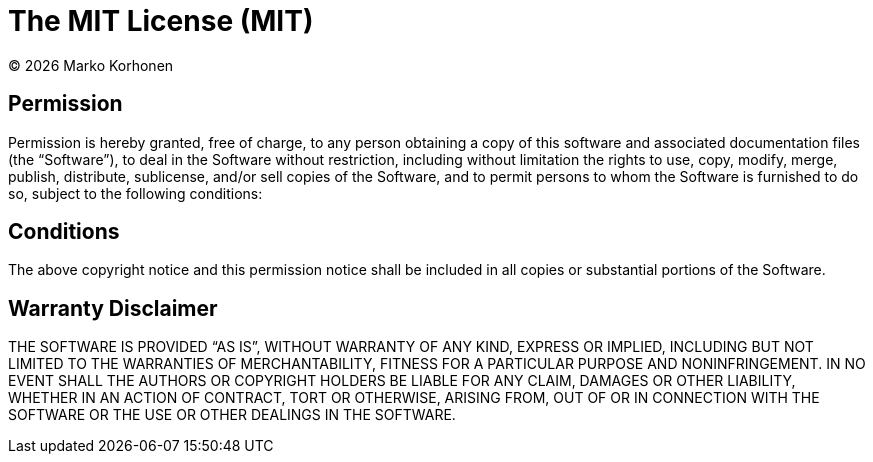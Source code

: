 = The MIT License (MIT)

© {localyear} Marko Korhonen

== Permission

Permission is hereby granted, free of charge, to any person obtaining a copy of this software and associated documentation files (the “Software”),
to deal in the Software without restriction, including without limitation the rights to use, copy, modify, merge, publish, distribute, sublicense, and/or
sell copies of the Software, and to permit persons to whom the Software is furnished to do so, subject to the following conditions:

== Conditions

The above copyright notice and this permission notice shall be included in all copies or substantial portions of the Software.

== Warranty Disclaimer

THE SOFTWARE IS PROVIDED “AS IS”, WITHOUT WARRANTY OF ANY KIND, EXPRESS OR IMPLIED, INCLUDING BUT NOT LIMITED TO THE WARRANTIES OF MERCHANTABILITY,
FITNESS FOR A PARTICULAR PURPOSE AND NONINFRINGEMENT.
IN NO EVENT SHALL THE AUTHORS OR COPYRIGHT HOLDERS BE LIABLE FOR ANY CLAIM, DAMAGES OR OTHER LIABILITY, WHETHER IN AN ACTION OF CONTRACT, TORT OR OTHERWISE,
ARISING FROM, OUT OF OR IN CONNECTION WITH THE SOFTWARE OR THE USE OR OTHER DEALINGS IN THE SOFTWARE.
